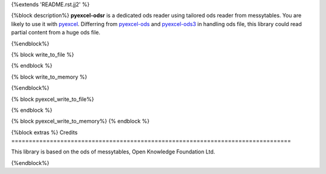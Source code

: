 {%extends 'README.rst.jj2' %}

{%block description%}
**pyexcel-odsr** is a dedicated ods reader using tailored ods reader from messytables.
You are likely to use it with `pyexcel <https://github.com/pyexcel/pyexcel>`_.
Differring from `pyexcel-ods <https://github.com/pyexcel/pyexcel-ods>`_ and
`pyexcel-ods3 <https://github.com/pyexcel/pyexcel-ods3>`_ in handling ods file, this
library could read partial content from a huge ods file.

{%endblock%}

{% block write_to_file %}

.. testcode::
   :hide:

    >>> from pyexcel_ods import save_data
    >>> data = OrderedDict() # from collections import OrderedDict
    >>> data.update({"Sheet 1": [[1, 2, 3], [4, 5, 6]]})
    >>> data.update({"Sheet 2": [["row 1", "row 2", "row 3"]]})
    >>> save_data("your_file.{{file_type}}", data)

{% endblock %}


{% block write_to_memory %}

.. testcode::
   :hide:

    >>> data = OrderedDict()
    >>> data.update({"Sheet 1": [[1, 2, 3], [4, 5, 6]]})
    >>> data.update({"Sheet 2": [[7, 8, 9], [10, 11, 12]]})
    >>> io = StringIO()
    >>> save_data(io, data)
    >>> unused = io.seek(0)
    >>> # do something with the io
    >>> # In reality, you might give it to your http response
    >>> # object for downloading


{%endblock%}

{% block pyexcel_write_to_file%}

.. testcode::
   :hide:

    >>> sheet.save_as("another_file.{{file_type}}")

{% endblock %}

{% block pyexcel_write_to_memory%}
{% endblock %}

{%block extras %}
Credits
================================================================================

This library is based on the ods of messytables, Open Knowledge Foundation Ltd.

{%endblock%}
